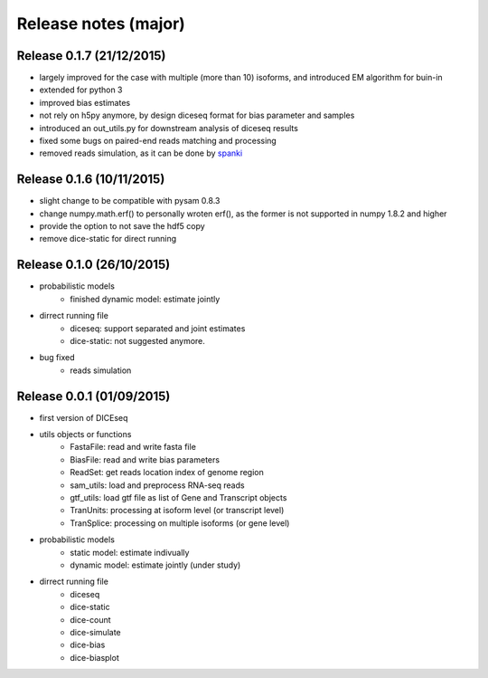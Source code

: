 =====================
Release notes (major)
=====================

Release 0.1.7 (21/12/2015)
==========================

* largely improved for the case with multiple (more than 10) isoforms, and introduced EM algorithm for buin-in
* extended for python 3
* improved bias estimates
* not rely on h5py anymore, by design diceseq format for bias parameter and samples
* introduced an out_utils.py for downstream analysis of diceseq results
* fixed some bugs on paired-end reads matching and processing
* removed reads simulation, as it can be done by spanki_

  .. _spanki: http://www.cbcb.umd.edu/software/spanki/


Release 0.1.6 (10/11/2015)
==========================

* slight change to be compatible with pysam 0.8.3

* change numpy.math.erf() to personally wroten erf(), as the former is not supported in numpy 1.8.2 and higher

* provide the option to not save the hdf5 copy

* remove dice-static for direct running


Release 0.1.0 (26/10/2015)
==========================

* probabilistic models
	* finished dynamic model: estimate jointly

* dirrect running file
	* diceseq: support separated and joint estimates
	* dice-static: not suggested anymore.

* bug fixed
	* reads simulation


Release 0.0.1 (01/09/2015)
==========================

* first version of DICEseq

* utils objects or functions
	* FastaFile: read and write fasta file
	* BiasFile: read and write bias parameters
	* ReadSet: get reads location index of genome region
	* sam_utils: load and preprocess RNA-seq reads
	* gtf_utils: load gtf file as list of Gene and Transcript objects
	* TranUnits: processing at isoform level (or transcript level)
	* TranSplice: processing on multiple isoforms (or gene level)

* probabilistic models
	* static model: estimate indivually
	* dynamic model: estimate jointly (under study)

* dirrect running file
	* diceseq
	* dice-static
	* dice-count
	* dice-simulate
	* dice-bias
	* dice-biasplot

